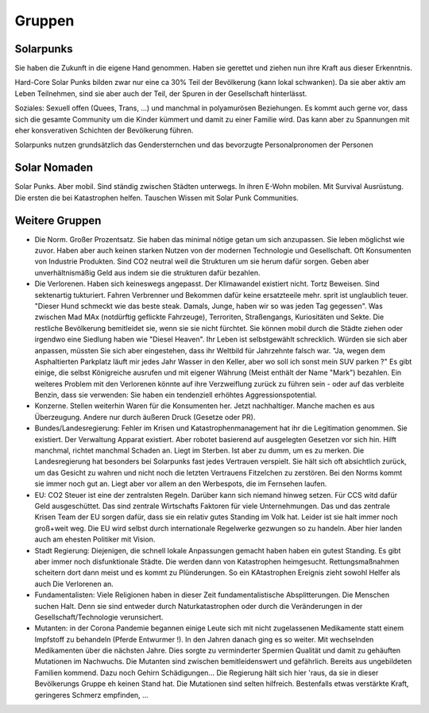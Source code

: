 Gruppen
=======

Solarpunks
----------

Sie haben die Zukunft in die eigene Hand genommen. Haben sie gerettet und ziehen nun ihre Kraft aus dieser Erkenntnis.

Hard-Core Solar Punks bilden zwar nur eine ca 30% Teil der Bevölkerung (kann lokal schwanken). Da sie aber aktiv am Leben Teilnehmen, sind sie aber auch der Teil, der Spuren in der Gesellschaft hinterlässt.

Soziales: Sexuell offen (Quees, Trans, ...) und manchmal in polyamurösen Beziehungen. Es kommt auch gerne vor, dass sich die gesamte Community um die Kinder kümmert und damit zu einer Familie wird. Das kann aber zu Spannungen mit eher konsverativen Schichten der Bevölkerung führen.

Solarpunks nutzen grundsätzlich das Gendersternchen und das bevorzugte Personalpronomen der Personen

Solar Nomaden
-------------

Solar Punks. Aber mobil. Sind ständig zwischen Städten unterwegs. In ihren E-Wohn mobilen. Mit Survival Ausrüstung. Die ersten die bei Katastrophen helfen. Tauschen Wissen mit Solar Punk Communities.

Weitere Gruppen
---------------

- Die Norm. Großer Prozentsatz. Sie haben das minimal nötige getan um sich anzupassen. Sie leben möglichst wie zuvor. Haben aber auch keinen starken Nutzen von der modernen Technologie und Gesellschaft. Oft Konsumenten von Industrie Produkten. Sind CO2 neutral weil die Strukturen um sie herum dafür sorgen. Geben aber unverhältnismäßig Geld aus indem sie die strukturen dafür bezahlen.
- Die Verlorenen. Haben sich keineswegs angepasst. Der Klimawandel existiert nicht. Tortz Beweisen. Sind sektenartig tukturiert. Fahren Verbrenner und Bekommen dafür keine ersatzteeile mehr. sprit ist unglaublich teuer. "Dieser Hund schmeckt wie das beste steak. Damals, Junge, haben wir so was jeden Tag gegessen". Was zwischen Mad MAx (notdürftig geflickte Fahrzeuge), Terroriten, Straßengangs, Kuriositäten und Sekte. Die restliche Bevölkerung bemitleidet sie, wenn sie sie nicht fürchtet. Sie können mobil durch die Städte ziehen oder irgendwo eine Siedlung haben wie "Diesel Heaven". Ihr Leben ist selbstgewählt schrecklich. Würden sie sich aber anpassen, müssten Sie sich aber eingestehen, dass ihr Weltbild für Jahrzehnte falsch war. "Ja, wegen dem Asphaltierten Parkplatz läuft mir jedes Jahr Wasser in den Keller, aber wo soll ich sonst mein SUV parken ?" Es gibt einige, die selbst Königreiche ausrufen und mit eigener Währung (Meist enthält der Name "Mark") bezahlen. Ein weiteres Problem mit den Verlorenen könnte auf ihre Verzweiflung zurück zu führen sein - oder auf das verbleite Benzin, dass sie verwenden: Sie haben ein tendenziell erhöhtes Aggressionspotential.
- Konzerne. Stellen weiterhin Waren für die Konsumenten her. Jetzt nachhaltiger. Manche machen es aus Überzeugung. Andere nur durch äußeren Druck (Gesetze oder PR).
- Bundes/Landesregierung: Fehler im Krisen und Katastrophenmanagement hat ihr die Legitimation genommen. Sie existiert. Der Verwaltung Apparat existiert. Aber robotet basierend auf ausgelegten Gesetzen vor sich hin. Hilft manchmal, richtet manchmal Schaden an. Liegt im Sterben. Ist aber zu dumm, um es zu merken. Die Landesregierung hat besonders bei Solarpunks fast jedes Vertrauen verspielt. Sie hält sich oft absichtlich zurück, um das Gesicht zu wahren und nicht noch die letzten Vertrauens Fitzelchen zu zerstören. Bei den Norms kommt sie immer noch gut an. Liegt aber vor allem an den Werbespots, die im Fernsehen laufen.
- EU: CO2 Steuer ist eine der zentralsten Regeln. Darüber kann sich niemand hinweg setzen. Für CCS witd dafür Geld ausgeschüttet. Das sind zentrale Wirtschafts Faktoren für viele Unternehmungen. Das und das zentrale Krisen Team der EU sorgen dafür, dass sie ein relativ gutes Standing im Volk hat. Leider ist sie halt immer noch groß+weit weg. Die EU wird selbst durch internationale Regelwerke gezwungen so zu handeln. Aber hier landen auch am ehesten Politiker mit Vision.
- Stadt Regierung: Diejenigen, die schnell lokale Anpassungen gemacht haben haben ein gutest Standing. Es gibt aber immer noch disfunktionale Städte. Die werden dann von Katastrophen heimgesucht. Rettungsmaßnahmen scheitern dort dann meist und es kommt zu Plünderungen. So ein KAtastrophen Ereignis zieht sowohl Helfer als auch Die Verlorenen an.
- Fundamentalisten: Viele Religionen haben in dieser Zeit fundamentalistische Absplitterungen. Die Menschen suchen Halt. Denn sie sind entweder durch Naturkatastrophen oder durch die Veränderungen in der Gesellschaft/Technologie verunsichert.

- Mutanten: in der Corona Pandemie begannen einige Leute sich mit nicht zugelassenen Medikamente statt einem Impfstoff zu behandeln (Pferde Entwurmer !). In den Jahren danach ging es so weiter. Mit wechselnden Medikamenten über die nächsten Jahre. Dies sorgte zu verminderter Spermien Qualität und damit zu gehäuften Mutationen im Nachwuchs. Die Mutanten sind zwischen bemitleidenswert und gefährlich. Bereits aus ungebildeten Familien kommend. Dazu noch Gehirn Schädigungen... Die Regierung hält sich hier 'raus, da sie in dieser Bevölkerungs Gruppe eh keinen Stand hat. Die Mutationen sind selten hilfreich. Bestenfalls etwas verstärkte Kraft, geringeres Schmerz empfinden, ...
